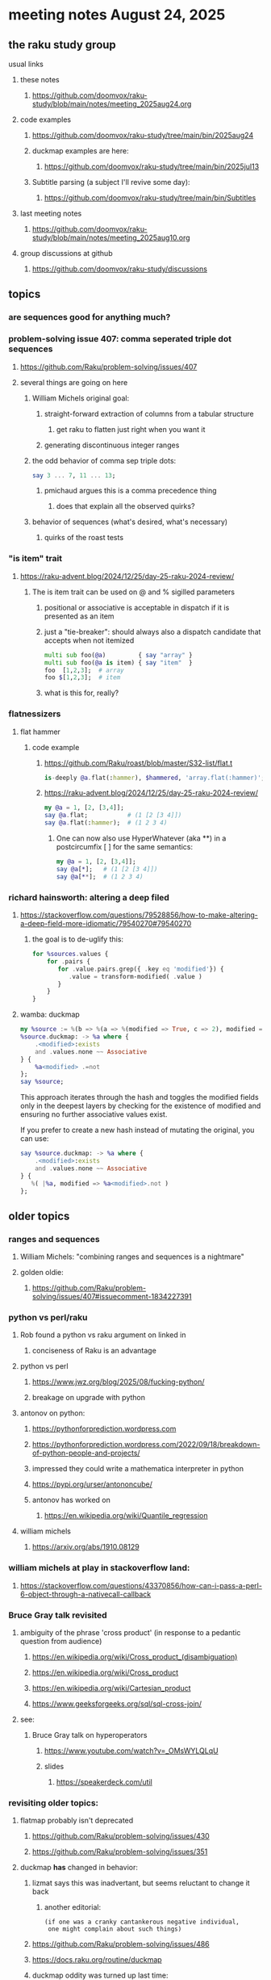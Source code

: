 * meeting notes August 24, 2025
** the raku study group
**** usual links
***** these notes
****** https://github.com/doomvox/raku-study/blob/main/notes/meeting_2025aug24.org 

***** code examples
****** https://github.com/doomvox/raku-study/tree/main/bin/2025aug24

****** duckmap examples are here:
******* https://github.com/doomvox/raku-study/tree/main/bin/2025jul13

****** Subtitle parsing (a subject I'll revive some day):
******* https://github.com/doomvox/raku-study/tree/main/bin/Subtitles

***** last meeting notes
****** https://github.com/doomvox/raku-study/blob/main/notes/meeting_2025aug10.org 

***** group discussions at github
****** https://github.com/doomvox/raku-study/discussions 

** topics

*** are sequences good for anything much?

*** problem-solving issue 407: comma seperated triple dot sequences
**** https://github.com/Raku/problem-solving/issues/407
**** several things are going on here
***** William Michels original goal:
****** straight-forward extraction of columns from a tabular structure
******* get raku to flatten just right when you want it
****** generating discontinuous integer ranges
***** the odd behavior of comma sep triple dots:
#+BEGIN_SRC raku
say 3 ... 7, 11 ... 13;
#+END_SRC 
****** pmichaud argues this is a comma precedence thing
******* does that explain all the observed quirks?
***** behavior of sequences (what's desired, what's necessary)
****** quirks of the roast tests

*** "is item" trait
**** https://raku-advent.blog/2024/12/25/day-25-raku-2024-review/
***** The is item trait can be used on @ and % sigilled parameters 
****** positional or associative is acceptable in dispatch if it is presented as an item
****** just a "tie-breaker": should always also a dispatch candidate that accepts when not itemized
#+BEGIN_SRC raku
multi sub foo(@a)         { say "array" }
multi sub foo(@a is item) { say "item"  }
foo  [1,2,3];  # array
foo $[1,2,3];  # item
#+END_SRC 
****** what is this for, really?

*** flatnessizers
**** flat hammer
***** code example
****** https://github.com/Raku/roast/blob/master/S32-list/flat.t
#+BEGIN_SRC raku
is-deeply @a.flat(:hammer), $hammered, 'array.flat(:hammer)';
#+END_SRC 
****** https://raku-advent.blog/2024/12/25/day-25-raku-2024-review/
#+BEGIN_SRC raku
my @a = 1, [2, [3,4]];
say @a.flat;           # (1 [2 [3 4]])
say @a.flat(:hammer);  # (1 2 3 4)
#+END_SRC 
******* One can now also use HyperWhatever (aka **) in a postcircumfix [ ] for the same semantics:
#+BEGIN_SRC raku
my @a = 1, [2, [3,4]];
say @a[*];   # (1 [2 [3 4]])
say @a[**];  # (1 2 3 4)
#+END_SRC 


*** richard hainsworth: altering a deep filed

**** https://stackoverflow.com/questions/79528856/how-to-make-altering-a-deep-field-more-idiomatic/79540270#79540270

***** the goal is to de-uglify this:
# Given data:
#   %sources{$lang}{$filename}{$attribute}
#+BEGIN_SRC raku
for %sources.values {
    for .pairs {
       for .value.pairs.grep({ .key eq 'modified'}) {
          .value = transform-modified( .value )
       }
    }
}
#+END_SRC 

**** wamba: duckmap
#+BEGIN_SRC raku
my %source := %(b => %(a => %(modified => True, c => 2), modified => True));
%source.duckmap: -> %a where { 
    .<modified>:exists 
    and .values.none ~~ Associative 
} { 
    %a<modified> .=not 
};
say %source;
#+END_SRC 

This approach iterates through the hash and toggles the modified fields only in the deepest layers by checking for the existence of modified and ensuring no further associative values exist.

If you prefer to create a new hash instead of mutating the original, you can use:
#+BEGIN_SRC raku
say %source.duckmap: -> %a where { 
    .<modified>:exists 
    and .values.none ~~ Associative 
} { 
   %( |%a, modified => %a<modified>.not ) 
};
#+END_SRC 




** older topics


*** ranges and sequences
**** William Michels: "combining ranges and sequences is a nightmare"
**** golden oldie:
***** https://github.com/Raku/problem-solving/issues/407#issuecomment-1834227391

*** python vs perl/raku
**** Rob found a python vs raku argument on linked in
***** conciseness of Raku is an advantage
**** python vs perl
***** https://www.jwz.org/blog/2025/08/fucking-python/
***** breakage on upgrade with python

**** antonov on python:
***** https://pythonforprediction.wordpress.com
***** https://pythonforprediction.wordpress.com/2022/09/18/breakdown-of-python-people-and-projects/

***** impressed they could write a mathematica interpreter in python

***** https://pypi.org/urser/antononcube/

***** antonov has worked on
****** https://en.wikipedia.org/wiki/Quantile_regression

**** william michels
***** https://arxiv.org/abs/1910.08129

*** william michels at play in stackoverflow land:
**** https://stackoverflow.com/questions/43370856/how-can-i-pass-a-perl-6-object-through-a-nativecall-callback

*** Bruce Gray talk revisited
**** ambiguity of the phrase 'cross product' (in response to a pedantic question from audience)
***** https://en.wikipedia.org/wiki/Cross_product_(disambiguation)
***** https://en.wikipedia.org/wiki/Cross_product
***** https://en.wikipedia.org/wiki/Cartesian_product
***** https://www.geeksforgeeks.org/sql/sql-cross-join/

**** see:
***** Bruce Gray talk on hyperoperators
******* https://www.youtube.com/watch?v=_OMsWYLQLqU
******* slides
******** https://speakerdeck.com/util


*** revisiting older topics:
**** flatmap probably isn't deprecated
***** https://github.com/Raku/problem-solving/issues/430
***** https://github.com/Raku/problem-solving/issues/351

**** duckmap *has* changed in behavior: 
***** lizmat says this was inadvertant, but seems reluctant to change it back
****** another editorial:
#+BEGIN_SRC text
   (if one was a cranky cantankerous negative individual,
    one might complain about such things)
#+END_SRC
***** https://github.com/Raku/problem-solving/issues/486
***** https://docs.raku.org/routine/duckmap

***** duckmap oddity was turned up last time:
****** https://github.com/doomvox/raku-study/tree/main/bin/2025jul13/duckmap.raku
******* interestingly: got a code example that works for 2023 raku but not 2025
******** it turns out this wasn't an intended change, what it should be is unsettled.

*** complaint about raku's "rand"
***** can't supply a known seed to get reproducible results
****** bruce: there *is* an srand, but it's got bugs
******* https://docs.raku.org/routine/srand
****** work is in progress on this

*** William Michels: Raku answers to shell questions
**** https://unix.stackexchange.com/a/797530/227738
**** https://unix.stackexchange.com/a/797471/227738
**** https://unix.stackexchange.com/a/797904/227738


*** liskov substitution princple gets no respect
**** list behaves differently from array even though array is a list


** follow-up
*** log-in to stackexchange: think about giving William Michels some upvotes

*** TODO doc problems
**** https://docs.raku.org/routine/duckmap
**** Rat?  Not Numeric?
**** Why changed data with changed code?
**** Possibly, better examples?


*** clean up firefox tabs, idjit

*** TODO start a people file already 
**** farley
***** apogee == matt dowdy
***** librasteve == steve rowe
***** jubilatious1 == william michels
***** util == bruce gray
***** 2colours == Marton Polgar  (with accented 'a' s)
***** doom == doomvox == tailorpaul == joseph brenner == me
***** antonov == anton antonov


** announcements 
*** next meetings

**** Aug 24, 2025 
**** Sep  7, 2025 (ok: labor day weekend was the week before)
**** Sep 21, 2025 
**** Oct  5, 2025
**** Oct 19, 2025
**** Nov 2, 2025
**** Nov 16, 2025
**** Dec 7, 2025 (three week gap, to get past thanksgiving weekend)
**** Dec 21, 2025
**** Jan  4, 2025
**** Jan  18, 2025
